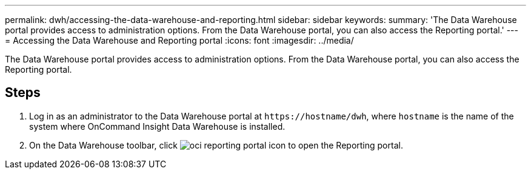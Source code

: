 ---
permalink: dwh/accessing-the-data-warehouse-and-reporting.html
sidebar: sidebar
keywords: 
summary: 'The Data Warehouse portal provides access to administration options. From the Data Warehouse portal, you can also access the Reporting portal.'
---
= Accessing the Data Warehouse and Reporting portal
:icons: font
:imagesdir: ../media/

[.lead]
The Data Warehouse portal provides access to administration options. From the Data Warehouse portal, you can also access the Reporting portal.

== Steps

. Log in as an administrator to the Data Warehouse portal at `+https://hostname/dwh+`, where `hostname` is the name of the system where OnCommand Insight Data Warehouse is installed.
. On the Data Warehouse toolbar, click image:../media/oci-reporting-portal-icon.gif[] to open the Reporting portal.

